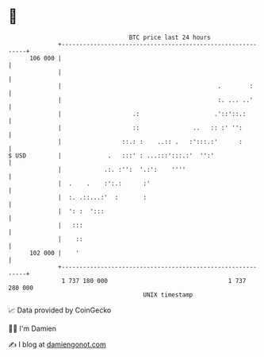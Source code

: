 * 👋

#+begin_example
                                     BTC price last 24 hours                    
                 +------------------------------------------------------------+ 
         106 000 |                                                            | 
                 |                                                            | 
                 |                                            .        :      | 
                 |                                            :. ... ..'      | 
                 |                    .:                     .'::'::.:        | 
                 |                    ::               ..   :: :' '':         | 
                 |                 ::.: :    ..:: .   :':::.:'      :         | 
   $ USD         |             .   :::' : ...:::':::.:'  '':'                 | 
                 |            .:. :'':  '.:':    ''''                         | 
                 |  .    .    :':.:      :'                                   | 
                 |  :. .::...:'  :       :                                    | 
                 |  ': :  ':::                                                | 
                 |   :::                                                      | 
                 |    ::                                                      | 
         102 000 |    '                                                       | 
                 +------------------------------------------------------------+ 
                  1 737 180 000                                  1 737 280 000  
                                         UNIX timestamp                         
#+end_example
📈 Data provided by CoinGecko

🧑‍💻 I'm Damien

✍️ I blog at [[https://www.damiengonot.com][damiengonot.com]]
